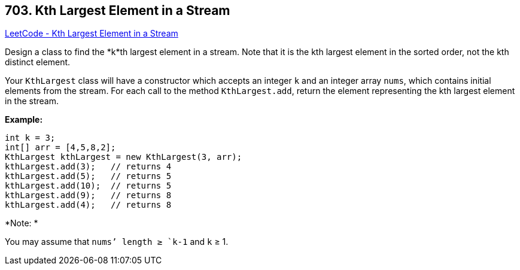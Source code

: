 == 703. Kth Largest Element in a Stream

https://leetcode.com/problems/kth-largest-element-in-a-stream/[LeetCode - Kth Largest Element in a Stream]

Design a class to find the *k*th largest element in a stream. Note that it is the kth largest element in the sorted order, not the kth distinct element.

Your `KthLargest` class will have a constructor which accepts an integer `k` and an integer array `nums`, which contains initial elements from the stream. For each call to the method `KthLargest.add`, return the element representing the kth largest element in the stream.

*Example:*

[subs="verbatim,quotes"]
----
int k = 3;
int[] arr = [4,5,8,2];
KthLargest kthLargest = new KthLargest(3, arr);
kthLargest.add(3);   // returns 4
kthLargest.add(5);   // returns 5
kthLargest.add(10);  // returns 5
kthLargest.add(9);   // returns 8
kthLargest.add(4);   // returns 8
----

*Note: *


You may assume that `nums`' length ≥ `k-1` and `k` ≥ 1.

